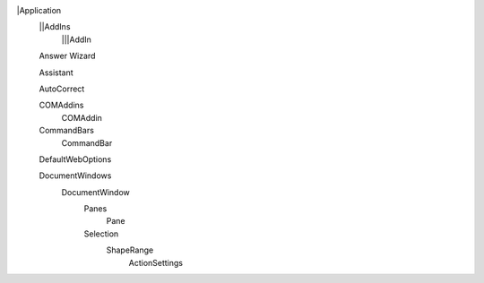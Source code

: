 |Application
  ||AddIns
    |||AddIn
  
  Answer Wizard
  
  Assistant
  
  AutoCorrect
  
  COMAddins
    COMAddin
    
  CommandBars
    CommandBar
  
  DefaultWebOptions
  
  DocumentWindows 
    DocumentWindow
      Panes
        Pane
      Selection
        ShapeRange
          ActionSettings
